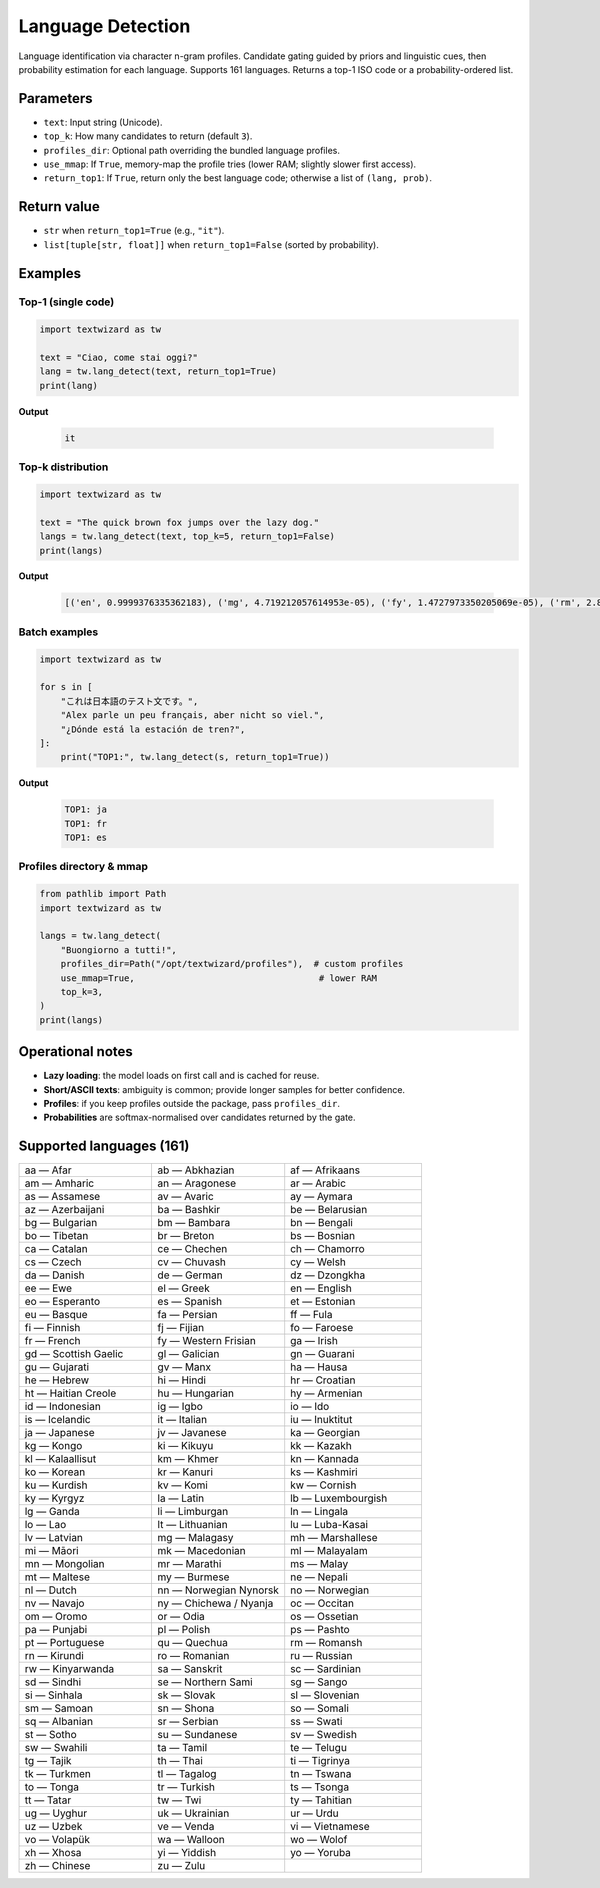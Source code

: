 ==================
Language Detection
==================

Language identification via character n-gram profiles. Candidate gating guided by priors and linguistic cues, then probability estimation for each language. Supports 161 languages. Returns a top-1 ISO code or a probability-ordered list.

Parameters
==========

- ``text``: Input string (Unicode).
- ``top_k``: How many candidates to return (default ``3``).
- ``profiles_dir``: Optional path overriding the bundled language profiles.
- ``use_mmap``: If ``True``, memory-map the profile tries (lower RAM; slightly slower first access).
- ``return_top1``: If ``True``, return only the best language code; otherwise a list of ``(lang, prob)``.

Return value
============

- ``str`` when ``return_top1=True`` (e.g., ``"it"``).  
- ``list[tuple[str, float]]`` when ``return_top1=False`` (sorted by probability).

Examples
========

Top-1 (single code)
-------------------

.. code-block:: python

   import textwizard as tw

   text = "Ciao, come stai oggi?"
   lang = tw.lang_detect(text, return_top1=True)
   print(lang) 
   
**Output**  

   .. code-block:: text

      it

Top-k distribution
------------------

.. code-block:: python

   import textwizard as tw

   text = "The quick brown fox jumps over the lazy dog."
   langs = tw.lang_detect(text, top_k=5, return_top1=False)
   print(langs)  
   
**Output**  

   .. code-block:: text

      [('en', 0.9999376335362183), ('mg', 4.719212057614953e-05), ('fy', 1.4727973350205069e-05), ('rm', 2.8718519851832537e-07), ('la', 1.5918465665694727e-07)]

Batch examples
--------------

.. code-block:: python

   import textwizard as tw

   for s in [
       "これは日本語のテスト文です。",
       "Alex parle un peu français, aber nicht so viel.",
       "¿Dónde está la estación de tren?",
   ]:
       print("TOP1:", tw.lang_detect(s, return_top1=True))
        
**Output**  

   .. code-block:: text

    TOP1: ja
    TOP1: fr
    TOP1: es

Profiles directory & mmap
-------------------------

.. code-block:: python

   from pathlib import Path
   import textwizard as tw

   langs = tw.lang_detect(
       "Buongiorno a tutti!",
       profiles_dir=Path("/opt/textwizard/profiles"),  # custom profiles
       use_mmap=True,                                   # lower RAM
       top_k=3,
   )
   print(langs)

Operational notes
=================

- **Lazy loading**: the model loads on first call and is cached for reuse.  
- **Short/ASCII texts**: ambiguity is common; provide longer samples for better confidence.  
- **Profiles**: if you keep profiles outside the package, pass ``profiles_dir``.  
- **Probabilities** are softmax-normalised over candidates returned by the gate.

Supported languages (161)
=========================

.. csv-table::
   :header-rows: 0
   :widths: 33,33,34

   "aa — Afar","ab — Abkhazian","af — Afrikaans"
   "am — Amharic","an — Aragonese","ar — Arabic"
   "as — Assamese","av — Avaric","ay — Aymara"
   "az — Azerbaijani","ba — Bashkir","be — Belarusian"
   "bg — Bulgarian","bm — Bambara","bn — Bengali"
   "bo — Tibetan","br — Breton","bs — Bosnian"
   "ca — Catalan","ce — Chechen","ch — Chamorro"
   "cs — Czech","cv — Chuvash","cy — Welsh"
   "da — Danish","de — German","dz — Dzongkha"
   "ee — Ewe","el — Greek","en — English"
   "eo — Esperanto","es — Spanish","et — Estonian"
   "eu — Basque","fa — Persian","ff — Fula"
   "fi — Finnish","fj — Fijian","fo — Faroese"
   "fr — French","fy — Western Frisian","ga — Irish"
   "gd — Scottish Gaelic","gl — Galician","gn — Guarani"
   "gu — Gujarati","gv — Manx","ha — Hausa"
   "he — Hebrew","hi — Hindi","hr — Croatian"
   "ht — Haitian Creole","hu — Hungarian","hy — Armenian"
   "id — Indonesian","ig — Igbo","io — Ido"
   "is — Icelandic","it — Italian","iu — Inuktitut"
   "ja — Japanese","jv — Javanese","ka — Georgian"
   "kg — Kongo","ki — Kikuyu","kk — Kazakh"
   "kl — Kalaallisut","km — Khmer","kn — Kannada"
   "ko — Korean","kr — Kanuri","ks — Kashmiri"
   "ku — Kurdish","kv — Komi","kw — Cornish"
   "ky — Kyrgyz","la — Latin","lb — Luxembourgish"
   "lg — Ganda","li — Limburgan","ln — Lingala"
   "lo — Lao","lt — Lithuanian","lu — Luba-Kasai"
   "lv — Latvian","mg — Malagasy","mh — Marshallese"
   "mi — Māori","mk — Macedonian","ml — Malayalam"
   "mn — Mongolian","mr — Marathi","ms — Malay"
   "mt — Maltese","my — Burmese","ne — Nepali"
   "nl — Dutch","nn — Norwegian Nynorsk","no — Norwegian"
   "nv — Navajo","ny — Chichewa / Nyanja","oc — Occitan"
   "om — Oromo","or — Odia","os — Ossetian"
   "pa — Punjabi","pl — Polish","ps — Pashto"
   "pt — Portuguese","qu — Quechua","rm — Romansh"
   "rn — Kirundi","ro — Romanian","ru — Russian"
   "rw — Kinyarwanda","sa — Sanskrit","sc — Sardinian"
   "sd — Sindhi","se — Northern Sami","sg — Sango"
   "si — Sinhala","sk — Slovak","sl — Slovenian"
   "sm — Samoan","sn — Shona","so — Somali"
   "sq — Albanian","sr — Serbian","ss — Swati"
   "st — Sotho","su — Sundanese","sv — Swedish"
   "sw — Swahili","ta — Tamil","te — Telugu"
   "tg — Tajik","th — Thai","ti — Tigrinya"
   "tk — Turkmen","tl — Tagalog","tn — Tswana"
   "to — Tonga","tr — Turkish","ts — Tsonga"
   "tt — Tatar","tw — Twi","ty — Tahitian"
   "ug — Uyghur","uk — Ukrainian","ur — Urdu"
   "uz — Uzbek","ve — Venda","vi — Vietnamese"
   "vo — Volapük","wa — Walloon","wo — Wolof"
   "xh — Xhosa","yi — Yiddish","yo — Yoruba"
   "zh — Chinese","zu — Zulu"
